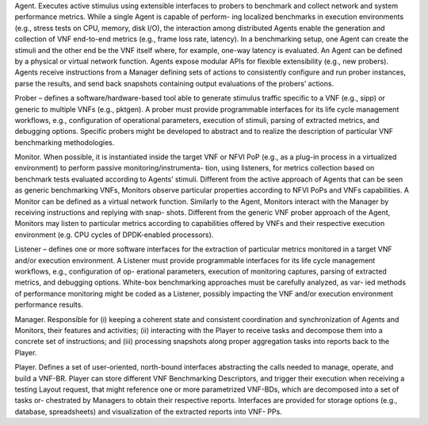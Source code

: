 Agent. Executes active stimulus using extensible interfaces to probers to benchmark and
collect network and system performance metrics. While a single Agent is capable of perform-
ing localized benchmarks in execution environments (e.g., stress tests on CPU, memory, disk
I/O), the interaction among distributed Agents enable the generation and collection of VNF
end-to-end metrics (e.g., frame loss rate, latency). In a benchmarking setup, one Agent can
create the stimuli and the other end be the VNF itself where, for example, one-way latency is
evaluated. An Agent can be defined by a physical or virtual network function. Agents expose
modular APIs for flexible extensibility (e.g., new probers). Agents receive instructions from
a Manager defining sets of actions to consistently configure and run prober instances, parse
the results, and send back snapshots containing output evaluations of the probers’ actions.

Prober – defines a software/hardware-based tool able to generate stimulus traffic
specific to a VNF (e.g., sipp) or generic to multiple VNFs (e.g., pktgen). A prober must
provide programmable interfaces for its life cycle management workflows, e.g., configuration
of operational parameters, execution of stimuli, parsing of extracted metrics, and debugging
options. Specific probers might be developed to abstract and to realize the description of
particular VNF benchmarking methodologies.

Monitor. When possible, it is instantiated inside the target VNF or NFVI PoP (e.g., as
a plug-in process in a virtualized environment) to perform passive monitoring/instrumenta-
tion, using listeners, for metrics collection based on benchmark tests evaluated according to
Agents’ stimuli. Different from the active approach of Agents that can be seen as generic
benchmarking VNFs, Monitors observe particular properties according to NFVI PoPs and
VNFs capabilities. A Monitor can be defined as a virtual network function. Similarly to the
Agent, Monitors interact with the Manager by receiving instructions and replying with snap-
shots. Different from the generic VNF prober approach of the Agent, Monitors may listen to
particular metrics according to capabilities offered by VNFs and their respective execution
environment (e.g. CPU cycles of DPDK-enabled processors).

Listener – defines one or more software interfaces for the extraction of particular
metrics monitored in a target VNF and/or execution environment. A Listener must provide
programmable interfaces for its life cycle management workflows, e.g., configuration of op-
erational parameters, execution of monitoring captures, parsing of extracted metrics, and
debugging options. White-box benchmarking approaches must be carefully analyzed, as var-
ied methods of performance monitoring might be coded as a Listener, possibly impacting the
VNF and/or execution environment performance results.

Manager. Responsible for (i) keeping a coherent state and consistent coordination and
synchronization of Agents and Monitors, their features and activities; (ii) interacting with
the Player to receive tasks and decompose them into a concrete set of instructions; and (iii)
processing snapshots along proper aggregation tasks into reports back to the Player.

Player. Defines a set of user-oriented, north-bound interfaces abstracting the calls needed
to manage, operate, and build a VNF-BR. Player can store different VNF Benchmarking
Descriptors, and trigger their execution when receiving a testing Layout request, that might
reference one or more parametrized VNF-BDs, which are decomposed into a set of tasks or-
chestrated by Managers to obtain their respective reports. Interfaces are provided for storage
options (e.g., database, spreadsheets) and visualization of the extracted reports into VNF-
PPs.